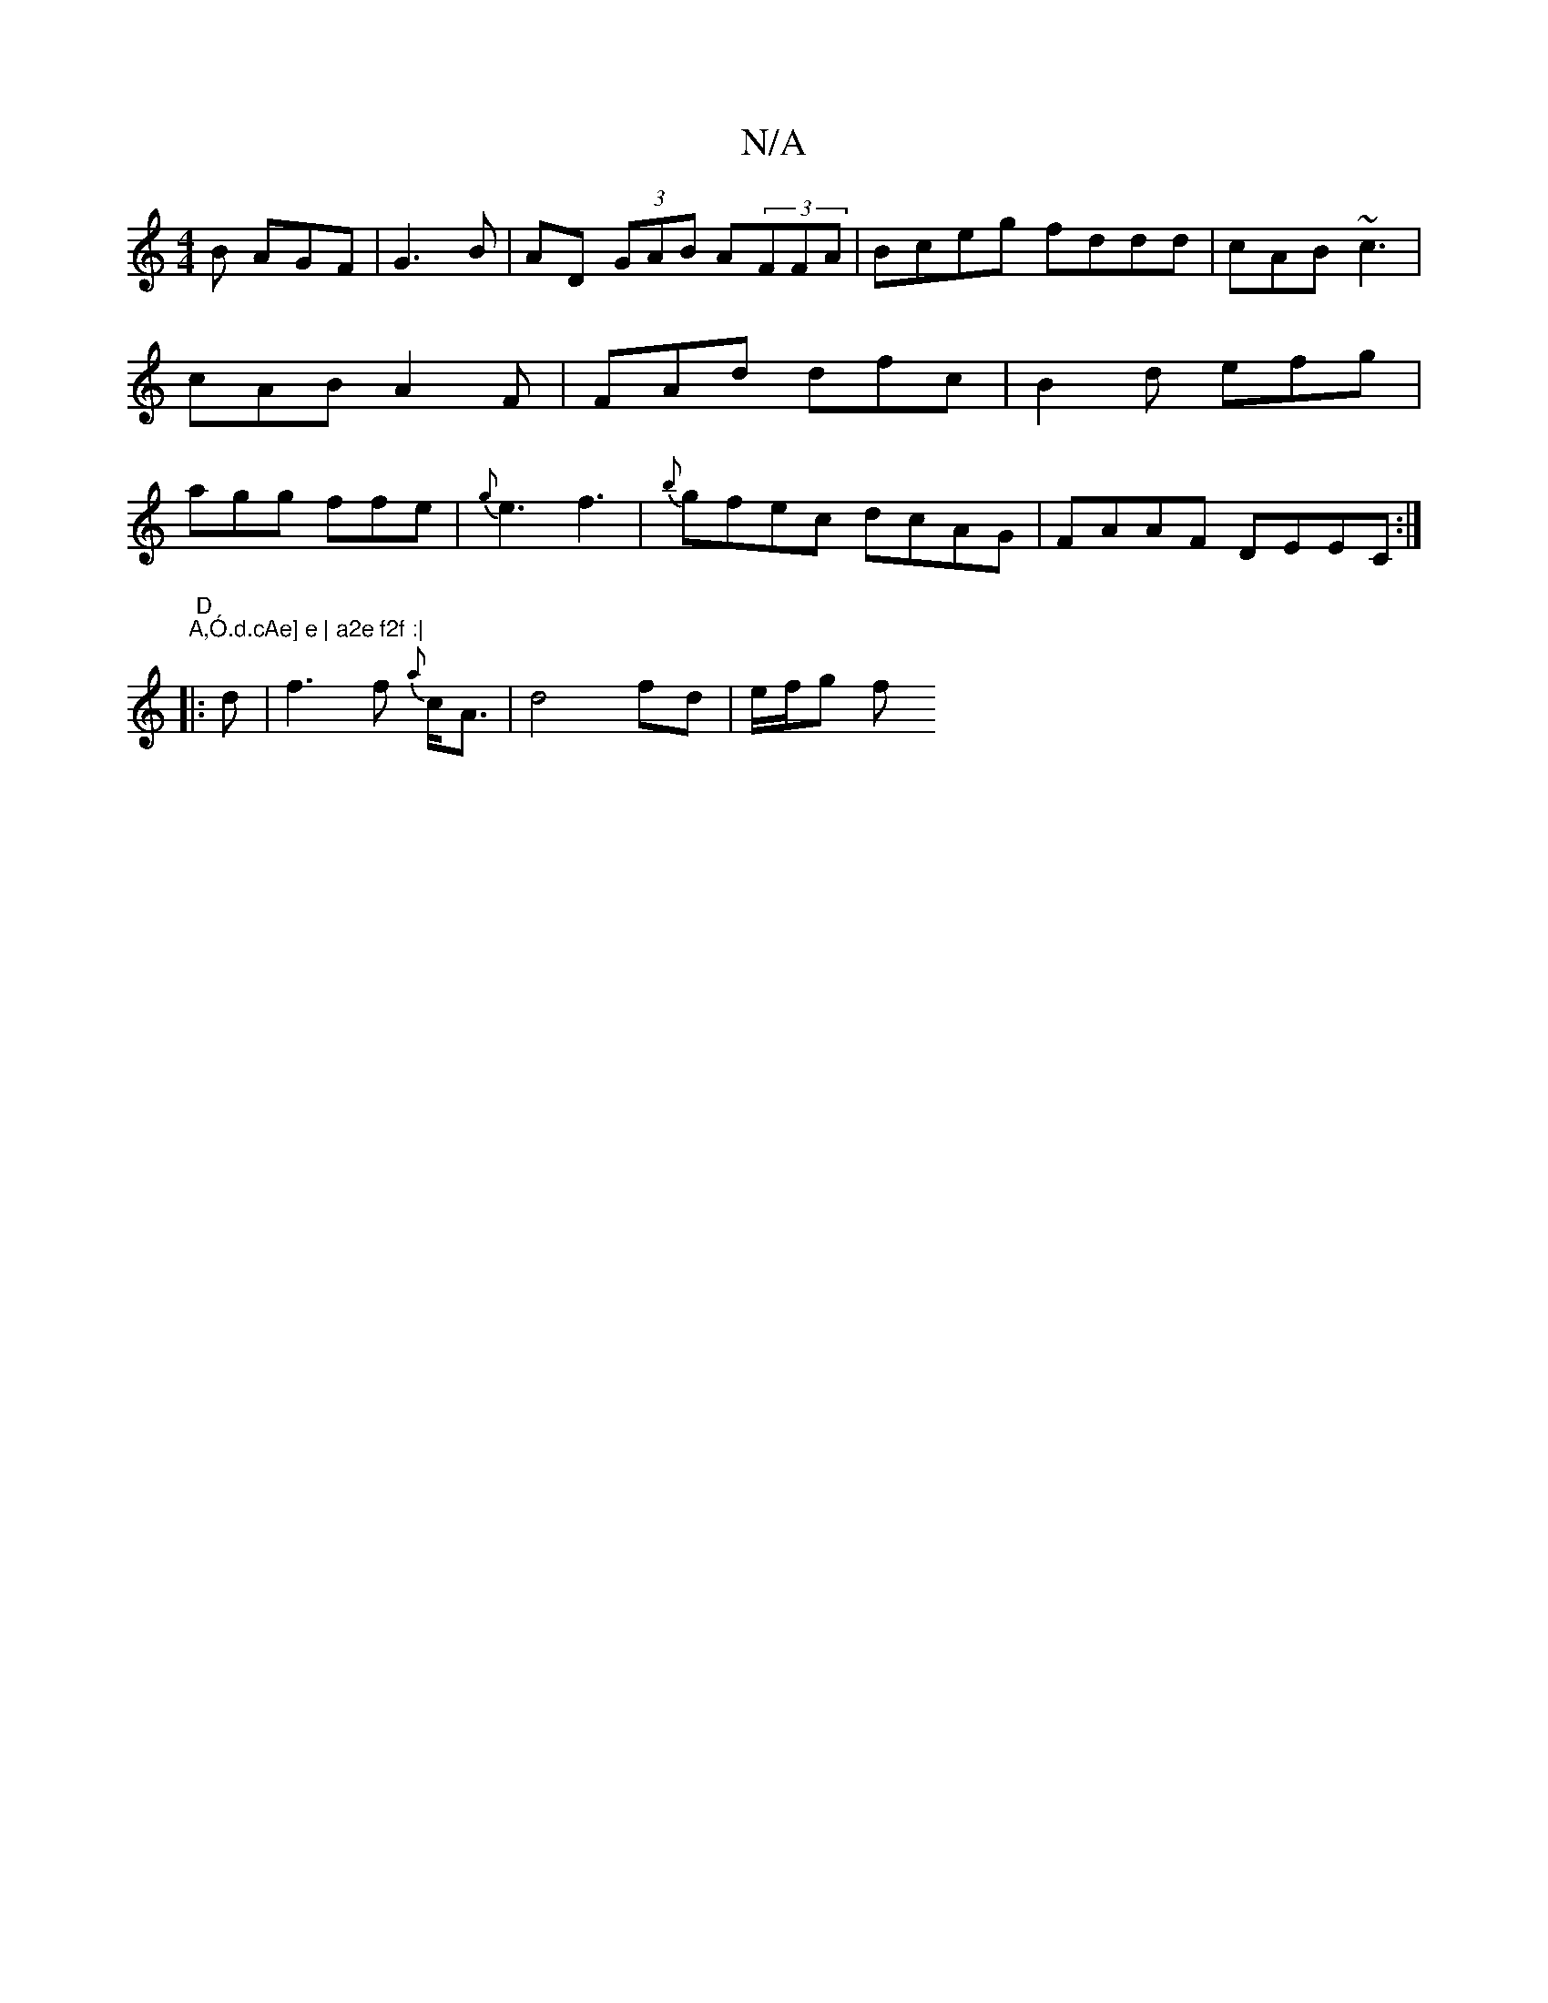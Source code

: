 X:1
T:N/A
M:4/4
R:N/A
K:Cmajor
B AGF |G3B | AD (3GAB A(3FFA | Bceg fddd | cAB ~c3 | cAB A2F | FAd dfc | B2d efg | agg ffe | {g}e3 f3- | {b}gfec dcAG | FAAF DEEC:|2 "D" "A,Ó.d.cAe] e | a2e f2f :|
|: d | f3 f {a}c<A | d4 fd | e/f/g f